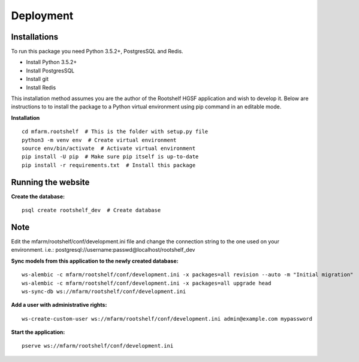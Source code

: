 Deployment
==========

Installations
*************

To run this package you need Python 3.5.2+, PostgresSQL and Redis.

* Install Python 3.5.2+ 
* Install PostgresSQL 
* Install git
* Install Redis

This installation method assumes you are the author of the Rootshelf HGSF application and wish to develop it. Below are instructions to to install the package to a Python virtual environment using pip command in an editable mode.

**Installation** ::

	cd mfarm.rootshelf  # This is the folder with setup.py file
	python3 -m venv env  # Create virtual environment
	source env/bin/activate  # Activate virtual environment
	pip install -U pip  # Make sure pip itself is up-to-date
	pip install -r requirements.txt  # Install this package

Running the website
*******************

**Create the database:** ::

   psql create rootshelf_dev  # Create database

Note
****

Edit the mfarm/rootshelf/conf/development.ini file and change the connection string to the one used on your environment. i.e.: postgresql://username:passwd@localhost/rootshelf_dev

**Sync models from this application to the newly created database:** ::

	ws-alembic -c mfarm/rootshelf/conf/development.ini -x packages=all revision --auto -m "Initial migration"
	ws-alembic -c mfarm/rootshelf/conf/development.ini -x packages=all upgrade head
	ws-sync-db ws://mfarm/rootshelf/conf/development.ini


**Add a user with administrative rights:** ::

	ws-create-custom-user ws://mfarm/rootshelf/conf/development.ini admin@example.com mypassword

**Start the application:** ::

	pserve ws://mfarm/rootshelf/conf/development.ini





